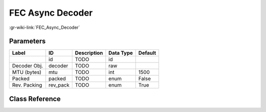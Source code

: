 -----------------
FEC Async Decoder
-----------------

:gr-wiki-link:`FEC_Async_Decoder`

Parameters
**********

+-------------------------+-------------------------+-------------------------+-------------------------+-------------------------+
|Label                    |ID                       |Description              |Data Type                |Default                  |
+=========================+=========================+=========================+=========================+=========================+
|                         |id                       |TODO                     |id                       |                         |
+-------------------------+-------------------------+-------------------------+-------------------------+-------------------------+
|Decoder Obj.             |decoder                  |TODO                     |raw                      |                         |
+-------------------------+-------------------------+-------------------------+-------------------------+-------------------------+
|MTU (bytes)              |mtu                      |TODO                     |int                      |1500                     |
+-------------------------+-------------------------+-------------------------+-------------------------+-------------------------+
|Packed                   |packed                   |TODO                     |enum                     |False                    |
+-------------------------+-------------------------+-------------------------+-------------------------+-------------------------+
|Rev. Packing             |rev_pack                 |TODO                     |enum                     |True                     |
+-------------------------+-------------------------+-------------------------+-------------------------+-------------------------+

Class Reference
*******************

.. tabs::

   .. group-tab:: Python
      TODO

   .. group-tab:: C++

      .. doxygengroup:: block_fec_async_decoder
         :content-only:
         :undoc-members:
         :private-members:
         :members:

